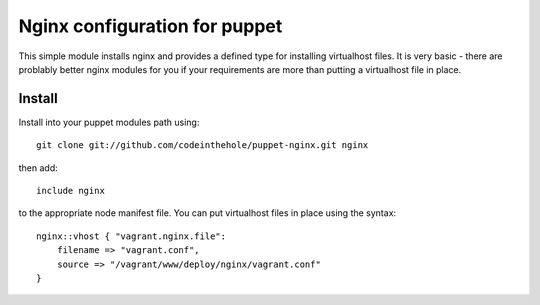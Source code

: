 ==============================
Nginx configuration for puppet
==============================

This simple module installs nginx and provides a defined type for installing
virtualhost files.  It is very basic - there are problably better nginx modules
for you if your requirements are more than putting a virtualhost file in place.

Install
-------

Install into your puppet modules path using::

    git clone git://github.com/codeinthehole/puppet-nginx.git nginx

then add::

    include nginx

to the appropriate node manifest file.  You can put virtualhost files in place
using the syntax::

    nginx::vhost { "vagrant.nginx.file":
        filename => "vagrant.conf",
        source => "/vagrant/www/deploy/nginx/vagrant.conf"
    }
